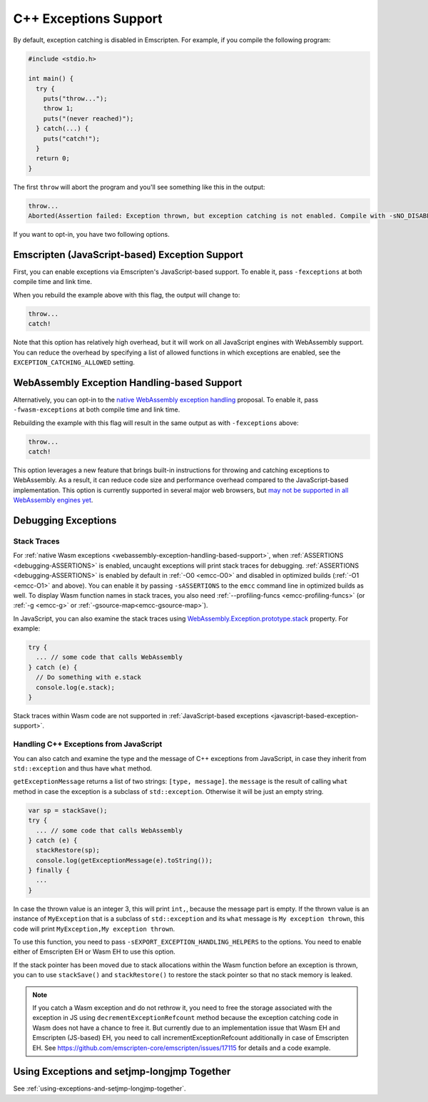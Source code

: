 .. _exceptions:

======================
C++ Exceptions Support
======================

By default, exception catching is disabled in Emscripten. For example, if you
compile the following program:

.. code-block:: cpp

    #include <stdio.h>

    int main() {
      try {
        puts("throw...");
        throw 1;
        puts("(never reached)");
      } catch(...) {
        puts("catch!");
      }
      return 0;
    }

The first ``throw`` will abort the program and you'll see something like this in
the output:

.. code-block:: text

  throw...
  Aborted(Assertion failed: Exception thrown, but exception catching is not enabled. Compile with -sNO_DISABLE_EXCEPTION_CATCHING or -sEXCEPTION_CATCHING_ALLOWED=[..] to catch.)

If you want to opt-in, you have two following options.


.. _javascript-based-exception-support:

Emscripten (JavaScript-based) Exception Support
===============================================

First, you can enable exceptions via Emscripten's JavaScript-based support. To
enable it, pass ``-fexceptions`` at both compile time and link time.

When you rebuild the example above with this flag, the output will change to:

.. code-block:: text

  throw...
  catch!

Note that this option has relatively high overhead, but it will work on all
JavaScript engines with WebAssembly support. You can reduce the overhead by
specifying a list of allowed functions in which exceptions are enabled, see the
``EXCEPTION_CATCHING_ALLOWED`` setting.


.. _webassembly-exception-handling-based-support:

WebAssembly Exception Handling-based Support
============================================

Alternatively, you can opt-in to the `native WebAssembly exception handling
<https://github.com/WebAssembly/exception-handling/blob/master/proposals/exception-handling/Exceptions.md>`_
proposal. To enable it, pass ``-fwasm-exceptions`` at both compile time and link
time.

Rebuilding the example with this flag will result in the same output as with
``-fexceptions`` above:

.. code-block:: text

  throw...
  catch!

This option leverages a new feature that brings built-in instructions for
throwing and catching exceptions to WebAssembly. As a result, it can reduce code
size and performance overhead compared to the JavaScript-based implementation.
This option is currently supported in several major web browsers, but `may not
be supported in all WebAssembly engines yet
<https://webassembly.org/roadmap/>`_.


Debugging Exceptions
====================

Stack Traces
------------

For :ref:`native Wasm exceptions
<webassembly-exception-handling-based-support>`, when :ref:`ASSERTIONS
<debugging-ASSERTIONS>` is enabled, uncaught exceptions will print stack traces
for debugging. :ref:`ASSERTIONS <debugging-ASSERTIONS>` is enabled by default
in :ref:`-O0 <emcc-O0>` and disabled in optimized builds (:ref:`-O1 <emcc-O1>`
and above). You can enable it by passing ``-sASSERTIONS`` to the ``emcc``
command line in optimized builds as well. To display Wasm function names in
stack traces, you also need :ref:`--profiling-funcs <emcc-profiling-funcs>`
(or :ref:`-g <emcc-g>` or :ref:`-gsource-map<emcc-gsource-map>`).

In JavaScript, you can also examine the stack traces using
`WebAssembly.Exception.prototype.stack
<https://developer.mozilla.org/en-US/docs/WebAssembly/JavaScript_interface/Exception/stack>`_
property. For example:

.. code-block:: javascript

  try {
    ... // some code that calls WebAssembly
  } catch (e) {
    // Do something with e.stack
    console.log(e.stack);
  }

Stack traces within Wasm code are not supported in :ref:`JavaScript-based
exceptions <javascript-based-exception-support>`.


.. _handling-c-exceptions-from-javascript:

Handling C++ Exceptions from JavaScript
---------------------------------------

You can also catch and examine the type and the message of C++ exceptions from
JavaScript, in case they inherit from ``std::exception`` and thus have ``what``
method.

``getExceptionMessage`` returns a list of two strings: ``[type, message]``. the
``message`` is the result of calling ``what`` method in case the exception is a
subclass of ``std::exception``. Otherwise it will be just an empty string.

.. code-block:: javascript

  var sp = stackSave();
  try {
    ... // some code that calls WebAssembly
  } catch (e) {
    stackRestore(sp);
    console.log(getExceptionMessage(e).toString());
  } finally {
    ...
  }

In case the thrown value is an integer 3, this will print ``int,``, because the
message part is empty. If the thrown value is an instance of ``MyException``
that is a subclass of ``std::exception`` and its ``what`` message is ``My
exception thrown``, this code will print ``MyException,My exception thrown``.

To use this function, you need to pass ``-sEXPORT_EXCEPTION_HANDLING_HELPERS``
to the options. You need to enable either of Emscripten EH or Wasm EH to use
this option.

If the stack pointer has been moved due to stack allocations within the Wasm
function before an exception is thrown, you can to use ``stackSave()`` and
``stackRestore()`` to restore the stack pointer so that no stack memory is
leaked.

.. note:: If you catch a Wasm exception and do not rethrow it, you need to free
   the storage associated with the exception in JS using
   ``decrementExceptionRefcount`` method because the exception
   catching code in Wasm does not have a chance to free it. But currently due to
   an implementation issue that Wasm EH and Emscripten (JS-based) EH, you need
   to call incrementExceptionRefcount additionally in case of Emscripten EH. See
   https://github.com/emscripten-core/emscripten/issues/17115 for details and a
   code example.

.. todo:: Fix the above-mentinoed `inconsistency
   <https://github.com/emscripten-core/emscripten/issues/17115>`_ between Wasm
   EH and Emscripten EH, on the reference counting.


Using Exceptions and setjmp-longjmp Together
============================================

See :ref:`using-exceptions-and-setjmp-longjmp-together`.

